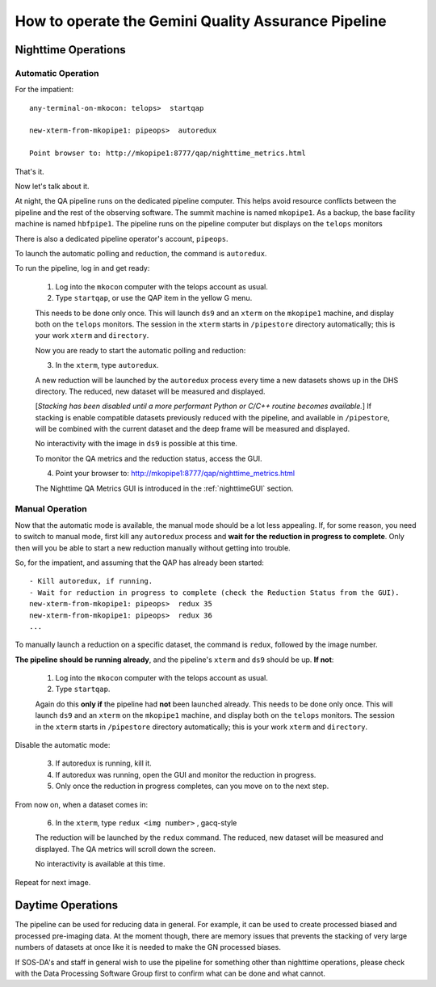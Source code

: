 .. operate:

.. _operate:

****************************************************
How to operate the Gemini Quality Assurance Pipeline
****************************************************

Nighttime Operations
====================

Automatic Operation
-------------------
For the impatient: ::

   any-terminal-on-mkocon: telops>  startqap

   new-xterm-from-mkopipe1: pipeops>  autoredux
   
   Point browser to: http://mkopipe1:8777/qap/nighttime_metrics.html

That's it. 

Now let's talk about it.

At night, the QA pipeline runs on the dedicated pipeline computer.  This 
helps avoid resource conflicts between the pipeline and the rest of the observing software.
The summit machine is named ``mkopipe1``.  As a backup, the base facility machine is
named ``hbfpipe1``.   The pipeline runs on the pipeline computer but displays on the ``telops``
monitors

There is also a dedicated pipeline operator's account, ``pipeops``.

To launch the automatic polling and reduction, the command is ``autoredux``.

To run the pipeline, log in and get ready:

   1. Log into the ``mkocon`` computer with the telops account as usual.
   2. Type ``startqap``, or use the QAP item in the yellow G menu.

   This needs to be done only once.  This will launch ``ds9`` and an ``xterm`` on the ``mkopipe1`` 
   machine, and display both on the ``telops`` monitors.  The session in the ``xterm`` starts 
   in ``/pipestore`` directory automatically; this is your work ``xterm`` and ``directory``.
   
   Now you are ready to start the automatic polling and reduction:
   
   3. In the ``xterm``, type ``autoredux``.
   
   A new reduction will be launched by the ``autoredux`` process every time a new datasets shows
   up in the DHS directory.  The reduced, new dataset will be measured and displayed. 
   
   [*Stacking has been disabled until a more performant Python or C/C++ routine becomes available.*] 
   If stacking is enable compatible datasets previously reduced with the pipeline, and available in 
   ``/pipestore``, will be combined with the current dataset and the deep frame will be measured 
   and displayed.

   No interactivity with the image in ``ds9`` is possible at this time.
   
   To monitor the QA metrics and the reduction status, access the GUI.
   
   4. Point your browser to: http://mkopipe1:8777/qap/nighttime_metrics.html
   
   The Nighttime QA Metrics GUI is introduced in the :ref:`nighttimeGUI` section.


Manual Operation
----------------
Now that the automatic mode is available, the manual mode should be a lot less
appealing.  If, for some reason, you need to switch to manual mode, first kill
any ``autoredux`` process and **wait for the reduction in progress to complete**.
Only then will you be able to start a new reduction manually without getting 
into trouble.

So, for the impatient, and assuming that the QAP has already been started: ::

   - Kill autoredux, if running.
   - Wait for reduction in progress to complete (check the Reduction Status from the GUI).
   new-xterm-from-mkopipe1: pipeops>  redux 35
   new-xterm-from-mkopipe1: pipeops>  redux 36
   ...


To manually launch a reduction on a specific dataset, the command is
``redux``, followed by the image number.

**The pipeline should be running already**, and the pipeline's ``xterm`` and ``ds9`` should be up.
**If not**:

   1. Log into the ``mkocon`` computer with the telops account as usual.
   2. Type ``startqap``.

   Again do this **only if** the pipeline had **not** been launched already.  This needs to be done only once.  
   This will launch ``ds9`` and an ``xterm`` on the ``mkopipe1`` 
   machine, and display both on the ``telops`` monitors.  The session in the ``xterm`` starts 
   in ``/pipestore`` directory automatically; this is your work ``xterm`` and ``directory``.

Disable the automatic mode:

   3. If autoredux is running, kill it.
   4. If autoredux was running, open the GUI and monitor the reduction in progress.
   5. Only once the reduction in progress completes, can you move on to the next step.

From now on, when a dataset comes in:

   6. In the ``xterm``, type ``redux <img number>`` , gacq-style

   The reduction will be launched by the ``redux`` command.  The reduced, new dataset will be 
   measured and displayed. The QA metrics will scroll down the screen. 

   No interactivity is available at this time.

Repeat for next image.


Daytime Operations
==================

The pipeline can be used for reducing data in general.  For example, it can be used
to create processed biased and processed pre-imaging data.  At the moment though,
there are memory issues that prevents the stacking of very large numbers of datasets 
at once like it is needed to make the GN processed biases.

If SOS-DA's and staff in general wish to use the pipeline for something other than
nighttime operations, please check with the Data Processing Software Group first to
confirm what can be done and what cannot.

